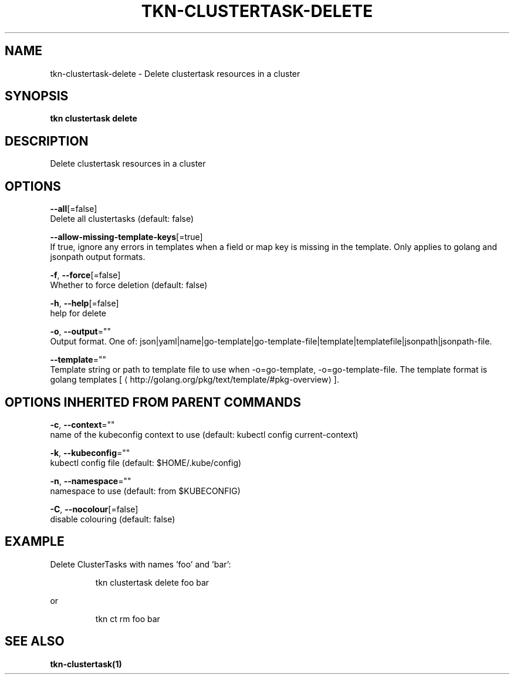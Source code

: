 .TH "TKN\-CLUSTERTASK\-DELETE" "1" "" "Auto generated by spf13/cobra" "" 
.nh
.ad l


.SH NAME
.PP
tkn\-clustertask\-delete \- Delete clustertask resources in a cluster


.SH SYNOPSIS
.PP
\fBtkn clustertask delete\fP


.SH DESCRIPTION
.PP
Delete clustertask resources in a cluster


.SH OPTIONS
.PP
\fB\-\-all\fP[=false]
    Delete all clustertasks (default: false)

.PP
\fB\-\-allow\-missing\-template\-keys\fP[=true]
    If true, ignore any errors in templates when a field or map key is missing in the template. Only applies to golang and jsonpath output formats.

.PP
\fB\-f\fP, \fB\-\-force\fP[=false]
    Whether to force deletion (default: false)

.PP
\fB\-h\fP, \fB\-\-help\fP[=false]
    help for delete

.PP
\fB\-o\fP, \fB\-\-output\fP=""
    Output format. One of: json|yaml|name|go\-template|go\-template\-file|template|templatefile|jsonpath|jsonpath\-file.

.PP
\fB\-\-template\fP=""
    Template string or path to template file to use when \-o=go\-template, \-o=go\-template\-file. The template format is golang templates [
\[la]http://golang.org/pkg/text/template/#pkg-overview\[ra]].


.SH OPTIONS INHERITED FROM PARENT COMMANDS
.PP
\fB\-c\fP, \fB\-\-context\fP=""
    name of the kubeconfig context to use (default: kubectl config current\-context)

.PP
\fB\-k\fP, \fB\-\-kubeconfig\fP=""
    kubectl config file (default: $HOME/.kube/config)

.PP
\fB\-n\fP, \fB\-\-namespace\fP=""
    namespace to use (default: from $KUBECONFIG)

.PP
\fB\-C\fP, \fB\-\-nocolour\fP[=false]
    disable colouring (default: false)


.SH EXAMPLE
.PP
Delete ClusterTasks with names 'foo' and 'bar':

.PP
.RS

.nf
tkn clustertask delete foo bar

.fi
.RE

.PP
or

.PP
.RS

.nf
tkn ct rm foo bar

.fi
.RE


.SH SEE ALSO
.PP
\fBtkn\-clustertask(1)\fP

